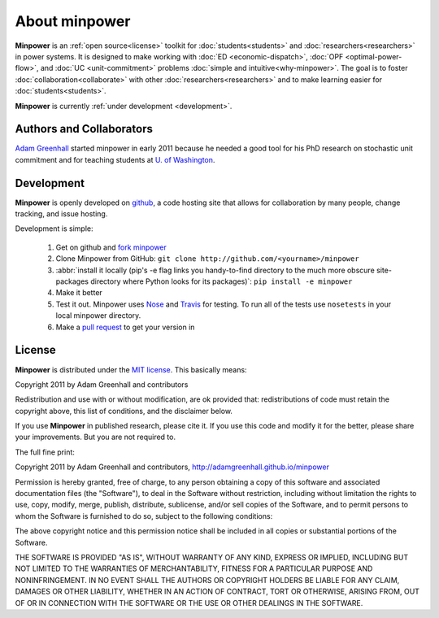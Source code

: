 About minpower
================

**Minpower** is an :ref:`open source<license>` toolkit for :doc:`students<students>` and :doc:`researchers<researchers>` in power systems. It is designed to make working with :doc:`ED <economic-dispatch>`, :doc:`OPF <optimal-power-flow>`, and :doc:`UC <unit-commitment>` problems :doc:`simple and intuitive<why-minpower>`. The goal is to foster :doc:`collaboration<collaborate>` with other :doc:`researchers<researchers>` and to make learning easier for :doc:`students<students>`.


**Minpower** is currently :ref:`under development <development>`.


.. _authors:

Authors and Collaborators
---------------------------



..  image::  ./_static/adam.jpg
    :target: http://adamgreenhall.com
    :width: 80 px
    :align: left


..  container:: halfwidth

    `Adam Greenhall <http://adamgreenhall.com>`_ started minpower
    in early 2011 because he needed a good tool for his PhD research
    on stochastic unit commitment and for teaching students at `U. of Washington <http://ee.washington.edu>`_.

.. comment
    ..  image:: ./_static/sandia.gif
        :target: http://www.pyomo.org/
        :width: 80 px
        :align: left
    ..  container:: halfwidth

        `Sandia National Labs <https://software.sandia.gov/trac/coopr>`_ makes the ``coopr`` package which is the engine for the optimization that goes on in minpower.


.. _development:

Development
------------

..  image:: ./_static/github.jpg
    :target: http://github.com/adamgreenhall/minpower
    :alt: github logo
    :width: 80 px
    :align: left

..  container:: halfwidth

    **Minpower** is openly developed on `github <http://github.com/adamgreenhall/minpower>`_, a code
    hosting site that allows for collaboration by many people, change tracking, and issue hosting.

Development is simple:

    #. Get on github and `fork minpower <http://github.com/adamgreenhall/minpower>`_
    #. Clone Minpower from GitHub: ``git clone http://github.com/<yourname>/minpower``
    #. :abbr:`install it locally (pip's -e flag links you handy-to-find directory to the much more obscure site-packages directory where Python looks for its packages)`: ``pip install -e minpower``

    #. Make it better
    #. Test it out. Minpower uses `Nose <http://nose.readthedocs.org/>`_ and `Travis <travis-ci.org/adamgreenhall/minpower>`_ for testing. To run all of the tests use ``nosetests`` in your local minpower directory.
    #. Make a `pull request <https://github.com/adamgreenhall/minpower/pulls>`_ to get your version in

.. _license:

License
---------

**Minpower** is distributed under the `MIT license <http://www.opensource.org/licenses/mit-license>`_. This basically means:

Copyright 2011 by Adam Greenhall and contributors

Redistribution and use with or without modification, are ok provided that: redistributions of code must retain the copyright above, this list of conditions, and the disclaimer below.

If you use **Minpower** in published research, please cite it. If you use this code and modify it for the better, please share your improvements. But you are not required to.



The full fine print:

..  container:: license

    Copyright 2011 by Adam Greenhall and contributors, http://adamgreenhall.github.io/minpower

    Permission is hereby granted, free of charge, to any person obtaining a copy of this software and associated documentation files (the "Software"), to deal in the Software without restriction, including without limitation the rights to use, copy, modify, merge, publish, distribute, sublicense, and/or sell copies of the Software, and to permit persons to whom the Software is furnished to do so, subject to the following conditions:

    The above copyright notice and this permission notice shall be included in all copies or substantial portions of the Software.

    THE SOFTWARE IS PROVIDED "AS IS", WITHOUT WARRANTY OF ANY KIND, EXPRESS OR IMPLIED, INCLUDING BUT NOT LIMITED TO THE WARRANTIES OF MERCHANTABILITY, FITNESS FOR A PARTICULAR PURPOSE AND NONINFRINGEMENT. IN NO EVENT SHALL THE AUTHORS OR COPYRIGHT HOLDERS BE LIABLE FOR ANY CLAIM, DAMAGES OR OTHER LIABILITY, WHETHER IN AN ACTION OF CONTRACT, TORT OR OTHERWISE, ARISING FROM, OUT OF OR IN CONNECTION WITH THE SOFTWARE OR THE USE OR OTHER DEALINGS IN THE SOFTWARE.





